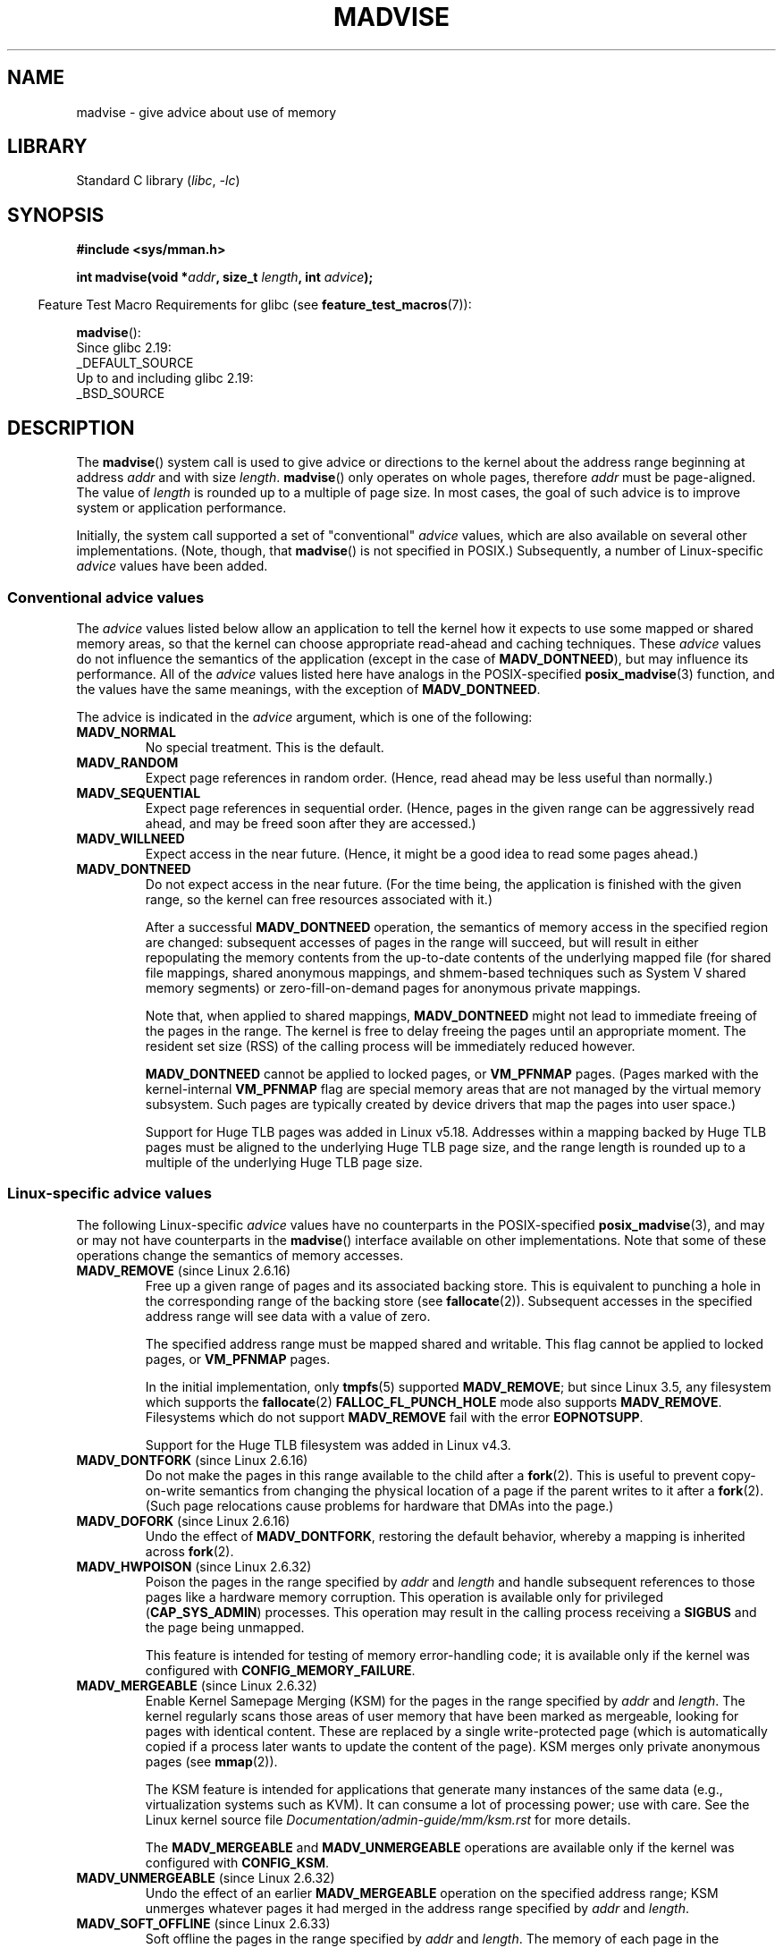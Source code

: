 .\" Copyright (C) 2001 David Gómez <davidge@jazzfree.com>
.\"
.\" SPDX-License-Identifier: Linux-man-pages-copyleft
.\"
.\" Based on comments from mm/filemap.c. Last modified on 10-06-2001
.\" Modified, 25 Feb 2002, Michael Kerrisk, <mtk.manpages@gmail.com>
.\"	Added notes on MADV_DONTNEED
.\" 2010-06-19, mtk, Added documentation of MADV_MERGEABLE and
.\"     MADV_UNMERGEABLE
.\" 2010-06-15, Andi Kleen, Add documentation of MADV_HWPOISON.
.\" 2010-06-19, Andi Kleen, Add documentation of MADV_SOFT_OFFLINE.
.\" 2011-09-18, Doug Goldstein <cardoe@cardoe.com>
.\"     Document MADV_HUGEPAGE and MADV_NOHUGEPAGE
.\"
.TH MADVISE 2 2021-03-22 "Linux man-pages (unreleased)"
.SH NAME
madvise \- give advice about use of memory
.SH LIBRARY
Standard C library
.RI ( libc ", " \-lc )
.SH SYNOPSIS
.nf
.B #include <sys/mman.h>
.PP
.BI "int madvise(void *" addr ", size_t " length ", int " advice );
.fi
.PP
.RS -4
Feature Test Macro Requirements for glibc (see
.BR feature_test_macros (7)):
.RE
.PP
.BR madvise ():
.nf
    Since glibc 2.19:
        _DEFAULT_SOURCE
    Up to and including glibc 2.19:
        _BSD_SOURCE
.fi
.SH DESCRIPTION
The
.BR madvise ()
system call is used to give advice or directions to the kernel
about the address range beginning at address
.I addr
and with size
.IR length .
.BR madvise ()
only operates on whole pages, therefore
.I addr
must be page-aligned.
The value of
.I length
is rounded up to a multiple of page size.
In most cases,
the goal of such advice is to improve system or application performance.
.PP
Initially, the system call supported a set of "conventional"
.I advice
values, which are also available on several other implementations.
(Note, though, that
.BR madvise ()
is not specified in POSIX.)
Subsequently, a number of Linux-specific
.I advice
values have been added.
.\"
.\" ======================================================================
.\"
.SS Conventional advice values
The
.I advice
values listed below
allow an application to tell the kernel how it expects to use
some mapped or shared memory areas, so that the kernel can choose
appropriate read-ahead and caching techniques.
These
.I advice
values do not influence the semantics of the application
(except in the case of
.BR MADV_DONTNEED ),
but may influence its performance.
All of the
.I advice
values listed here have analogs in the POSIX-specified
.BR posix_madvise (3)
function, and the values have the same meanings, with the exception of
.BR MADV_DONTNEED .
.PP
The advice is indicated in the
.I advice
argument, which is one of the following:
.TP
.B MADV_NORMAL
No special treatment.
This is the default.
.TP
.B MADV_RANDOM
Expect page references in random order.
(Hence, read ahead may be less useful than normally.)
.TP
.B MADV_SEQUENTIAL
Expect page references in sequential order.
(Hence, pages in the given range can be aggressively read ahead,
and may be freed soon after they are accessed.)
.TP
.B MADV_WILLNEED
Expect access in the near future.
(Hence, it might be a good idea to read some pages ahead.)
.TP
.B MADV_DONTNEED
Do not expect access in the near future.
(For the time being, the application is finished with the given range,
so the kernel can free resources associated with it.)
.IP
After a successful
.B MADV_DONTNEED
operation,
the semantics of memory access in the specified region are changed:
subsequent accesses of pages in the range will succeed, but will result
in either repopulating the memory contents from the
up-to-date contents of the underlying mapped file
(for shared file mappings, shared anonymous mappings,
and shmem-based techniques such as System V shared memory segments)
or zero-fill-on-demand pages for anonymous private mappings.
.IP
Note that, when applied to shared mappings,
.B MADV_DONTNEED
might not lead to immediate freeing of the pages in the range.
The kernel is free to delay freeing the pages until an appropriate moment.
The resident set size (RSS) of the calling process will be immediately
reduced however.
.IP
.B MADV_DONTNEED
cannot be applied to locked pages, or
.B VM_PFNMAP
pages.
(Pages marked with the kernel-internal
.B VM_PFNMAP
.\" http://lwn.net/Articles/162860/
flag are special memory areas that are not managed
by the virtual memory subsystem.
Such pages are typically created by device drivers that
map the pages into user space.)
.IP
Support for Huge TLB pages was added in Linux v5.18.
Addresses within a mapping backed by Huge TLB pages must be aligned
to the underlying Huge TLB page size,
and the range length is rounded up
to a multiple of the underlying Huge TLB page size.
.\"
.\" ======================================================================
.\"
.SS Linux-specific advice values
The following Linux-specific
.I advice
values have no counterparts in the POSIX-specified
.BR posix_madvise (3),
and may or may not have counterparts in the
.BR madvise ()
interface available on other implementations.
Note that some of these operations change the semantics of memory accesses.
.TP
.BR MADV_REMOVE " (since Linux 2.6.16)"
.\" commit f6b3ec238d12c8cc6cc71490c6e3127988460349
Free up a given range of pages
and its associated backing store.
This is equivalent to punching a hole in the corresponding
range of the backing store (see
.BR fallocate (2)).
Subsequent accesses in the specified address range will see
data with a value of zero.
.\" Databases want to use this feature to drop a section of their
.\" bufferpool (shared memory segments) - without writing back to
.\" disk/swap space.  This feature is also useful for supporting
.\" hot-plug memory on UML.
.IP
The specified address range must be mapped shared and writable.
This flag cannot be applied to locked pages, or
.B VM_PFNMAP
pages.
.IP
In the initial implementation, only
.BR tmpfs (5)
supported
.BR MADV_REMOVE ;
but since Linux 3.5,
.\" commit 3f31d07571eeea18a7d34db9af21d2285b807a17
any filesystem which supports the
.BR fallocate (2)
.B FALLOC_FL_PUNCH_HOLE
mode also supports
.BR MADV_REMOVE .
Filesystems which do not support
.B MADV_REMOVE
fail with the error
.BR EOPNOTSUPP .
.IP
Support for the Huge TLB filesystem was added in Linux v4.3.
.TP
.BR MADV_DONTFORK " (since Linux 2.6.16)"
.\" commit f822566165dd46ff5de9bf895cfa6c51f53bb0c4
.\" See http://lwn.net/Articles/171941/
Do not make the pages in this range available to the child after a
.BR fork (2).
This is useful to prevent copy-on-write semantics from changing
the physical location of a page if the parent writes to it after a
.BR fork (2).
(Such page relocations cause problems for hardware that
DMAs into the page.)
.\" [PATCH] madvise MADV_DONTFORK/MADV_DOFORK
.\" Currently, copy-on-write may change the physical address of
.\" a page even if the user requested that the page is pinned in
.\" memory (either by mlock or by get_user_pages).  This happens
.\" if the process forks meanwhile, and the parent writes to that
.\" page.  As a result, the page is orphaned: in case of
.\" get_user_pages, the application will never see any data hardware
.\" DMA's into this page after the COW.  In case of mlock'd memory,
.\" the parent is not getting the realtime/security benefits of mlock.
.\"
.\" In particular, this affects the Infiniband modules which do DMA from
.\" and into user pages all the time.
.\"
.\" This patch adds madvise options to control whether memory range is
.\" inherited across fork. Useful e.g. for when hardware is doing DMA
.\" from/into these pages.  Could also be useful to an application
.\" wanting to speed up its forks by cutting large areas out of
.\" consideration.
.\"
.\" SEE ALSO: http://lwn.net/Articles/171941/
.\" "Tweaks to madvise() and posix_fadvise()", 14 Feb 2006
.TP
.BR MADV_DOFORK " (since Linux 2.6.16)"
Undo the effect of
.BR MADV_DONTFORK ,
restoring the default behavior, whereby a mapping is inherited across
.BR fork (2).
.TP
.BR MADV_HWPOISON " (since Linux 2.6.32)"
.\" commit 9893e49d64a4874ea67849ee2cfbf3f3d6817573
Poison the pages in the range specified by
.I addr
and
.I length
and handle subsequent references to those pages
like a hardware memory corruption.
This operation is available only for privileged
.RB ( CAP_SYS_ADMIN )
processes.
This operation may result in the calling process receiving a
.B SIGBUS
and the page being unmapped.
.IP
This feature is intended for testing of memory error-handling code;
it is available only if the kernel was configured with
.BR CONFIG_MEMORY_FAILURE .
.TP
.BR MADV_MERGEABLE " (since Linux 2.6.32)"
.\" commit f8af4da3b4c14e7267c4ffb952079af3912c51c5
Enable Kernel Samepage Merging (KSM) for the pages in the range specified by
.I addr
and
.IR length .
The kernel regularly scans those areas of user memory that have
been marked as mergeable,
looking for pages with identical content.
These are replaced by a single write-protected page (which is automatically
copied if a process later wants to update the content of the page).
KSM merges only private anonymous pages (see
.BR mmap (2)).
.IP
The KSM feature is intended for applications that generate many
instances of the same data (e.g., virtualization systems such as KVM).
It can consume a lot of processing power; use with care.
See the Linux kernel source file
.I Documentation/admin\-guide/mm/ksm.rst
for more details.
.IP
The
.B MADV_MERGEABLE
and
.B MADV_UNMERGEABLE
operations are available only if the kernel was configured with
.BR CONFIG_KSM .
.TP
.BR MADV_UNMERGEABLE " (since Linux 2.6.32)"
Undo the effect of an earlier
.B MADV_MERGEABLE
operation on the specified address range;
KSM unmerges whatever pages it had merged in the address range specified by
.I addr
and
.IR length .
.TP
.BR MADV_SOFT_OFFLINE " (since Linux 2.6.33)"
.\" commit afcf938ee0aac4ef95b1a23bac704c6fbeb26de6
Soft offline the pages in the range specified by
.I addr
and
.IR length .
The memory of each page in the specified range is preserved
(i.e., when next accessed, the same content will be visible,
but in a new physical page frame),
and the original page is offlined
(i.e., no longer used, and taken out of normal memory management).
The effect of the
.B MADV_SOFT_OFFLINE
operation is invisible to (i.e., does not change the semantics of)
the calling process.
.IP
This feature is intended for testing of memory error-handling code;
it is available only if the kernel was configured with
.BR CONFIG_MEMORY_FAILURE .
.TP
.BR MADV_HUGEPAGE " (since Linux 2.6.38)"
.\" commit 0af4e98b6b095c74588af04872f83d333c958c32
.\" http://lwn.net/Articles/358904/
.\" https://lwn.net/Articles/423584/
Enable Transparent Huge Pages (THP) for pages in the range specified by
.I addr
and
.IR length .
Currently, Transparent Huge Pages work only with private anonymous pages (see
.BR mmap (2)).
The kernel will regularly scan the areas marked as huge page candidates
to replace them with huge pages.
The kernel will also allocate huge pages directly when the region is
naturally aligned to the huge page size (see
.BR posix_memalign (2)).
.IP
This feature is primarily aimed at applications that use large mappings of
data and access large regions of that memory at a time (e.g., virtualization
systems such as QEMU).
It can very easily waste memory (e.g., a 2\ MB mapping that only ever accesses
1 byte will result in 2\ MB of wired memory instead of one 4\ KB page).
See the Linux kernel source file
.I Documentation/admin\-guide/mm/transhuge.rst
for more details.
.IP
Most common kernels configurations provide
.BR MADV_HUGEPAGE -style
behavior by default, and thus
.B MADV_HUGEPAGE
is normally not necessary.
It is mostly intended for embedded systems, where
.BR MADV_HUGEPAGE -style
behavior may not be enabled by default in the kernel.
On such systems,
this flag can be used in order to selectively enable THP.
Whenever
.B MADV_HUGEPAGE
is used, it should always be in regions of memory with
an access pattern that the developer knows in advance won't risk
to increase the memory footprint of the application when transparent
hugepages are enabled.
.IP
The
.B MADV_HUGEPAGE
and
.B MADV_NOHUGEPAGE
operations are available only if the kernel was configured with
.BR CONFIG_TRANSPARENT_HUGEPAGE .
.TP
.BR MADV_NOHUGEPAGE " (since Linux 2.6.38)"
Ensures that memory in the address range specified by
.I addr
and
.I length
will not be backed by transparent hugepages.
.TP
.BR MADV_DONTDUMP " (since Linux 3.4)"
.\" commit 909af768e88867016f427264ae39d27a57b6a8ed
.\" commit accb61fe7bb0f5c2a4102239e4981650f9048519
Exclude from a core dump those pages in the range specified by
.I addr
and
.IR length .
This is useful in applications that have large areas of memory
that are known not to be useful in a core dump.
The effect of
.B MADV_DONTDUMP
takes precedence over the bit mask that is set via the
.I /proc/[pid]/coredump_filter
file (see
.BR core (5)).
.TP
.BR MADV_DODUMP " (since Linux 3.4)"
Undo the effect of an earlier
.BR MADV_DONTDUMP .
.TP
.BR MADV_FREE " (since Linux 4.5)"
The application no longer requires the pages in the range specified by
.I addr
and
.IR len .
The kernel can thus free these pages,
but the freeing could be delayed until memory pressure occurs.
For each of the pages that has been marked to be freed
but has not yet been freed,
the free operation will be canceled if the caller writes into the page.
After a successful
.B MADV_FREE
operation, any stale data (i.e., dirty, unwritten pages) will be lost
when the kernel frees the pages.
However, subsequent writes to pages in the range will succeed
and then kernel cannot free those dirtied pages,
so that the caller can always see just written data.
If there is no subsequent write,
the kernel can free the pages at any time.
Once pages in the range have been freed, the caller will
see zero-fill-on-demand pages upon subsequent page references.
.IP
The
.B MADV_FREE
operation
can be applied only to private anonymous pages (see
.BR mmap (2)).
In Linux before version 4.12,
.\" commit 93e06c7a645343d222c9a838834a51042eebbbf7
when freeing pages on a swapless system,
the pages in the given range are freed instantly,
regardless of memory pressure.
.TP
.BR MADV_WIPEONFORK " (since Linux 4.14)"
.\" commit d2cd9ede6e193dd7d88b6d27399e96229a551b19
Present the child process with zero-filled memory in this range after a
.BR fork (2).
This is useful in forking servers in order to ensure
that sensitive per-process data
(for example, PRNG seeds, cryptographic secrets, and so on)
is not handed to child processes.
.IP
The
.B MADV_WIPEONFORK
operation can be applied only to private anonymous pages (see
.BR mmap (2)).
.IP
Within the child created by
.BR fork (2),
the
.B MADV_WIPEONFORK
setting remains in place on the specified address range.
This setting is cleared during
.BR execve (2).
.TP
.BR MADV_KEEPONFORK " (since Linux 4.14)"
.\" commit d2cd9ede6e193dd7d88b6d27399e96229a551b19
Undo the effect of an earlier
.BR MADV_WIPEONFORK .
.TP
.BR MADV_COLD " (since Linux 5.4)"
.\" commit 9c276cc65a58faf98be8e56962745ec99ab87636
Deactivate a given range of pages.
This will make the pages a more probable
reclaim target should there be a memory pressure.
This is a nondestructive operation.
The advice might be ignored for some pages in the range when it is not
applicable.
.TP
.BR MADV_PAGEOUT " (since Linux 5.4)"
.\" commit 1a4e58cce84ee88129d5d49c064bd2852b481357
Reclaim a given range of pages.
This is done to free up memory occupied by these pages.
If a page is anonymous, it will be swapped out.
If a page is file-backed and dirty, it will be written back to the backing
storage.
The advice might be ignored for some pages in the range when it is not
applicable.
.TP
.BR MADV_POPULATE_READ " (since Linux 5.14)"
"Populate (prefault) page tables readable,
faulting in all pages in the range just as if manually reading from each page;
however,
avoid the actual memory access that would have been performed after handling
the fault.
.IP
In contrast to
.BR MAP_POPULATE ,
.B MADV_POPULATE_READ
does not hide errors,
can be applied to (parts of) existing mappings and will always populate
(prefault) page tables readable.
One example use case is prefaulting a file mapping,
reading all file content from disk;
however,
pages won't be dirtied and consequently won't have to be written back to disk
when evicting the pages from memory.
.IP
Depending on the underlying mapping,
map the shared zeropage,
preallocate memory or read the underlying file;
files with holes might or might not preallocate blocks.
If populating fails,
a
.B SIGBUS
signal is not generated; instead, an error is returned.
.IP
If
.B MADV_POPULATE_READ
succeeds,
all page tables have been populated (prefaulted) readable once.
If
.B MADV_POPULATE_READ
fails,
some page tables might have been populated.
.IP
.B MADV_POPULATE_READ
cannot be applied to mappings without read permissions
and special mappings,
for example,
mappings marked with kernel-internal flags such as
.B VM_PFNMAP
or
.BR VM_IO ,
or secret memory regions created using
.BR memfd_secret(2) .
.IP
Note that with
.BR MADV_POPULATE_READ ,
the process can be killed at any moment when the system runs out of memory.
.TP
.BR MADV_POPULATE_WRITE " (since Linux 5.14)"
Populate (prefault) page tables writable,
faulting in all pages in the range just as if manually writing to each
each page;
however,
avoid the actual memory access that would have been performed after handling
the fault.
.IP
In contrast to
.BR MAP_POPULATE ,
MADV_POPULATE_WRITE does not hide errors,
can be applied to (parts of) existing mappings and will always populate
(prefault) page tables writable.
One example use case is preallocating memory,
breaking any CoW (Copy on Write).
.IP
Depending on the underlying mapping,
preallocate memory or read the underlying file;
files with holes will preallocate blocks.
If populating fails,
a
.B SIGBUS
signal is not generated; instead, an error is returned.
.IP
If
.B MADV_POPULATE_WRITE
succeeds,
all page tables have been populated (prefaulted) writable once.
If
.B MADV_POPULATE_WRITE
fails,
some page tables might have been populated.
.IP
.B MADV_POPULATE_WRITE
cannot be applied to mappings without write permissions
and special mappings,
for example,
mappings marked with kernel-internal flags such as
.B VM_PFNMAP
or
.BR VM_IO ,
or secret memory regions created using
.BR memfd_secret(2) .
.IP
Note that with
.BR MADV_POPULATE_WRITE ,
the process can be killed at any moment when the system runs out of memory.
.SH RETURN VALUE
On success,
.BR madvise ()
returns zero.
On error, it returns \-1 and
.I errno
is set to indicate the error.
.SH ERRORS
.TP
.B EACCES
.I advice
is
.BR MADV_REMOVE ,
but the specified address range is not a shared writable mapping.
.TP
.B EAGAIN
A kernel resource was temporarily unavailable.
.TP
.B EBADF
The map exists, but the area maps something that isn't a file.
.TP
.B EFAULT
.I advice
is
.B MADV_POPULATE_READ
or
.BR MADV_POPULATE_WRITE ,
and populating (prefaulting) page tables failed because a
.B SIGBUS
would have been generated on actual memory access and the reason is not a
HW poisoned page
(HW poisoned pages can,
for example,
be created using the
.B MADV_HWPOISON
flag described elsewhere in this page).
.TP
.B EINVAL
.I addr
is not page-aligned or
.I length
is negative.
.\" .I length
.\" is zero,
.TP
.B EINVAL
.I advice
is not a valid.
.TP
.B EINVAL
.I advice
is
.B MADV_COLD
or
.B MADV_PAGEOUT
and the specified address range includes locked, Huge TLB pages, or
.B VM_PFNMAP
pages.
.TP
.B EINVAL
.I advice
is
.B MADV_DONTNEED
or
.B MADV_REMOVE
and the specified address range includes locked, Huge TLB pages, or
.B VM_PFNMAP
pages.
.TP
.B EINVAL
.I advice
is
.B MADV_MERGEABLE
or
.BR MADV_UNMERGEABLE ,
but the kernel was not configured with
.BR CONFIG_KSM .
.TP
.B EINVAL
.I advice
is
.B MADV_FREE
or
.B MADV_WIPEONFORK
but the specified address range includes file, Huge TLB,
.BR MAP_SHARED ,
or
.B VM_PFNMAP
ranges.
.TP
.B EINVAL
.I advice
is
.B MADV_POPULATE_READ
or
.BR MADV_POPULATE_WRITE ,
but the specified address range includes ranges with insufficient permissions
or special mappings,
for example,
mappings marked with kernel-internal flags such a
.B VM_IO
or
.BR VM_PFNMAP ,
or secret memory regions created using
.BR memfd_secret(2) .
.TP
.B EIO
(for
.BR MADV_WILLNEED )
Paging in this area would exceed the process's
maximum resident set size.
.TP
.B ENOMEM
(for
.BR MADV_WILLNEED )
Not enough memory: paging in failed.
.TP
.B ENOMEM
Addresses in the specified range are not currently
mapped, or are outside the address space of the process.
.TP
.B ENOMEM
.I advice
is
.B MADV_POPULATE_READ
or
.BR MADV_POPULATE_WRITE ,
and populating (prefaulting) page tables failed because there was not enough
memory.
.TP
.B EPERM
.I advice
is
.BR MADV_HWPOISON ,
but the caller does not have the
.B CAP_SYS_ADMIN
capability.
.TP
.B EHWPOISON
.I advice
is
.B MADV_POPULATE_READ
or
.BR MADV_POPULATE_WRITE ,
and populating (prefaulting) page tables failed because a HW poisoned page
(HW poisoned pages can,
for example,
be created using the
.B MADV_HWPOISON
flag described elsewhere in this page)
was encountered.
.SH VERSIONS
Since Linux 3.18,
.\" commit d3ac21cacc24790eb45d735769f35753f5b56ceb
support for this system call is optional,
depending on the setting of the
.B CONFIG_ADVISE_SYSCALLS
configuration option.
.SH STANDARDS
.BR madvise ()
is not specified by any standards.
Versions of this system call, implementing a wide variety of
.I advice
values, exist on many other implementations.
Other implementations typically implement at least the flags listed
above under
.IR "Conventional advice flags" ,
albeit with some variation in semantics.
.PP
POSIX.1-2001 describes
.BR posix_madvise (3)
with constants
.BR POSIX_MADV_NORMAL ,
.BR POSIX_MADV_RANDOM ,
.BR POSIX_MADV_SEQUENTIAL ,
.BR POSIX_MADV_WILLNEED ,
and
.BR POSIX_MADV_DONTNEED ,
and so on, with behavior close to the similarly named flags listed above.
.SH NOTES
.SS Linux notes
The Linux implementation requires that the address
.I addr
be page-aligned, and allows
.I length
to be zero.
If there are some parts of the specified address range
that are not mapped, the Linux version of
.BR madvise ()
ignores them and applies the call to the rest (but returns
.B ENOMEM
from the system call, as it should).
.\" .SH HISTORY
.\" The
.\" .BR madvise ()
.\" function first appeared in 4.4BSD.
.SH SEE ALSO
.BR getrlimit (2),
.BR memfd_secret (2),
.BR mincore (2),
.BR mmap (2),
.BR mprotect (2),
.BR msync (2),
.BR munmap (2),
.BR prctl (2),
.BR process_madvise (2),
.BR posix_madvise (3),
.BR core (5)
